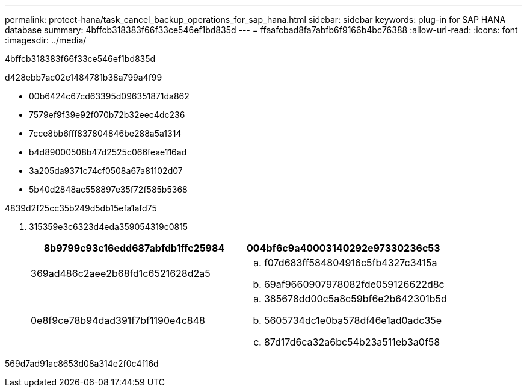 ---
permalink: protect-hana/task_cancel_backup_operations_for_sap_hana.html 
sidebar: sidebar 
keywords: plug-in for SAP HANA database 
summary: 4bffcb318383f66f33ce546ef1bd835d 
---
= ffaafcbad8fa7abfb6f9166b4bc76388
:allow-uri-read: 
:icons: font
:imagesdir: ../media/


[role="lead"]
4bffcb318383f66f33ce546ef1bd835d

d428ebb7ac02e1484781b38a799a4f99

* 00b6424c67cd63395d096351871da862
* 7579ef9f39e92f070b72b32eec4dc236
* 7cce8bb6fff837804846be288a5a1314
* b4d89000508b47d2525c066feae116ad
* 3a205da9371c74cf0508a67a81102d07
* 5b40d2848ac558897e35f72f585b5368


4839d2f25cc35b249d5db15efa1afd75

. 315359e3c6323d4eda359054319c0815
+
|===
| 8b9799c93c16edd687abfdb1ffc25984 | 004bf6c9a40003140292e97330236c53 


 a| 
369ad486c2aee2b68fd1c6521628d2a5
 a| 
.. f07d683ff584804916c5fb4327c3415a
.. 69af9660907978082fde059126622d8c




 a| 
0e8f9ce78b94dad391f7bf1190e4c848
 a| 
.. 385678dd00c5a8c59bf6e2b642301b5d
.. 5605734dc1e0ba578df46e1ad0adc35e
.. 87d17d6ca32a6bc54b23a511eb3a0f58


|===


569d7ad91ac8653d08a314e2f0c4f16d
